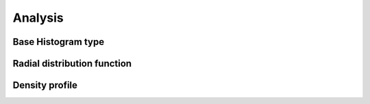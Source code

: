 Analysis
========

Base Histogram type
-------------------

Radial distribution function
----------------------------

Density profile
---------------
